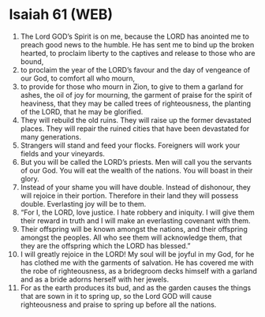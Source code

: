 * Isaiah 61 (WEB)
:PROPERTIES:
:ID: WEB/23-ISA61
:END:

1. The Lord GOD’s Spirit is on me, because the LORD has anointed me to preach good news to the humble. He has sent me to bind up the broken hearted, to proclaim liberty to the captives and release to those who are bound,
2. to proclaim the year of the LORD’s favour and the day of vengeance of our God, to comfort all who mourn,
3. to provide for those who mourn in Zion, to give to them a garland for ashes, the oil of joy for mourning, the garment of praise for the spirit of heaviness, that they may be called trees of righteousness, the planting of the LORD, that he may be glorified.
4. They will rebuild the old ruins. They will raise up the former devastated places. They will repair the ruined cities that have been devastated for many generations.
5. Strangers will stand and feed your flocks. Foreigners will work your fields and your vineyards.
6. But you will be called the LORD’s priests. Men will call you the servants of our God. You will eat the wealth of the nations. You will boast in their glory.
7. Instead of your shame you will have double. Instead of dishonour, they will rejoice in their portion. Therefore in their land they will possess double. Everlasting joy will be to them.
8. “For I, the LORD, love justice. I hate robbery and iniquity. I will give them their reward in truth and I will make an everlasting covenant with them.
9. Their offspring will be known amongst the nations, and their offspring amongst the peoples. All who see them will acknowledge them, that they are the offspring which the LORD has blessed.”
10. I will greatly rejoice in the LORD! My soul will be joyful in my God, for he has clothed me with the garments of salvation. He has covered me with the robe of righteousness, as a bridegroom decks himself with a garland and as a bride adorns herself with her jewels.
11. For as the earth produces its bud, and as the garden causes the things that are sown in it to spring up, so the Lord GOD will cause righteousness and praise to spring up before all the nations.
